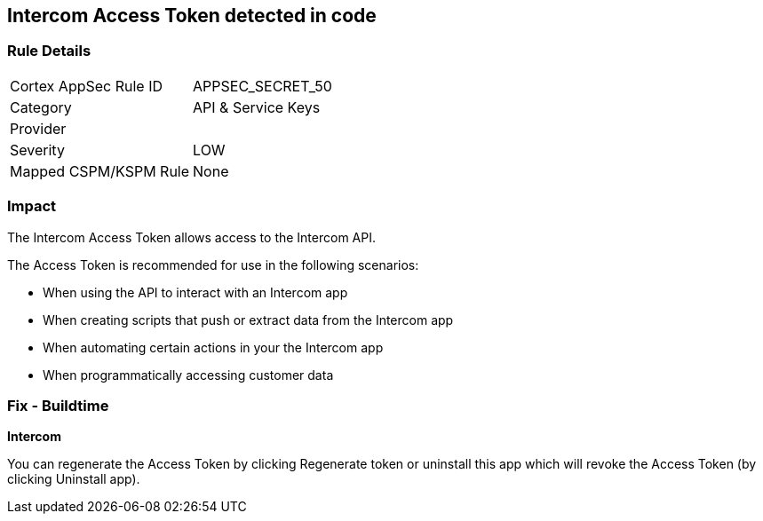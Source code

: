 == Intercom Access Token detected in code


=== Rule Details

[cols="1,2"]
|===
|Cortex AppSec Rule ID |APPSEC_SECRET_50
|Category |API & Service Keys
|Provider |
|Severity |LOW
|Mapped CSPM/KSPM Rule |None
|===


=== Impact
The Intercom Access Token allows access to the Intercom API.

The Access Token is recommended for use in the following scenarios:

* When using the API to interact with an Intercom app
* When creating scripts that push or extract data from the Intercom app
* When automating certain actions in your the Intercom app
* When programmatically accessing customer data

=== Fix - Buildtime


*Intercom* 

You can regenerate the Access Token by clicking Regenerate token or uninstall this app which will revoke the Access Token (by clicking Uninstall app).


